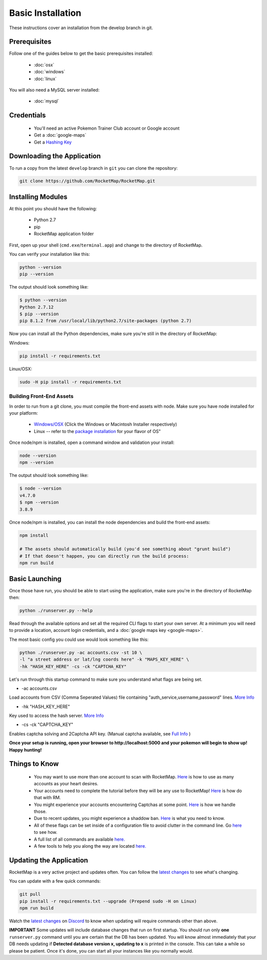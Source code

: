 Basic Installation
##################

These instructions cover an installation from the develop branch in git.

Prerequisites
*************

Follow one of the guides below to get the basic prerequisites installed:

 * :doc:`osx`
 * :doc:`windows`
 * :doc:`linux`

You will also need a MySQL server installed:

 * :doc:`mysql`

Credentials
***********

 * You'll need an active Pokemon Trainer Club account or Google account
 * Get a :doc:`google-maps`
 * Get a `Hashing Key <https://rocketmap.readthedocs.io/en/develop/first-run/hashing.html>`_

Downloading the Application
***************************

To run a copy from the latest ``develop`` branch in ``git`` you can clone the repository:

.. code-block:: bash

  git clone https://github.com/RocketMap/RocketMap.git

Installing Modules
******************

At this point you should have the following:

 * Python 2.7
 * pip
 * RocketMap application folder

First, open up your shell (``cmd.exe``/``terminal.app``) and change to the directory of RocketMap.

You can verify your installation like this:

.. code-block:: bash

  python --version
  pip --version

The output should look something like:

.. code-block:: bash

  $ python --version
  Python 2.7.12
  $ pip --version
  pip 8.1.2 from /usr/local/lib/python2.7/site-packages (python 2.7)

Now you can install all the Python dependencies, make sure you're still in the directory of RocketMap:

Windows:

.. code-block:: bash

  pip install -r requirements.txt

Linux/OSX:

.. code-block:: bash

  sudo -H pip install -r requirements.txt

Building Front-End Assets
===========================

In order to run from a git clone, you must compile the front-end assets with node. Make sure you have node installed for your platform:

 * `Windows/OSX <https://nodejs.org/en/download/>`_ (Click the Windows or Macintosh Installer respectively)
 * Linux -- refer to the `package installation <https://nodejs.org/en/download/package-manager/>`_ for your flavor of OS"

Once node/npm is installed, open a command window and validation your install:

.. code-block:: bash

  node --version
  npm --version

The output should look something like:

.. code-block:: bash

  $ node --version
  v4.7.0
  $ npm --version
  3.8.9

Once node/npm is installed, you can install the node dependencies and build the front-end assets:

.. code-block:: bash

  npm install

  # The assets should automatically build (you'd see something about "grunt build")
  # If that doesn't happen, you can directly run the build process:
  npm run build


Basic Launching
***************

Once those have run, you should be able to start using the application, make sure you're in the directory of RocketMap then:

.. code-block:: bash

  python ./runserver.py --help

Read through the available options and set all the required CLI flags to start your own server. At a minimum you will need to provide a location, account login credentials, and a :doc:`google maps key <google-maps>`.

The most basic config you could use would look something like this:

.. code-block:: bash

 python ./runserver.py -ac accounts.csv -st 10 \
 -l "a street address or lat/lng coords here" -k "MAPS_KEY_HERE" \
 -hk "HASH_KEY_HERE" -cs -ck "CAPTCHA_KEY"

Let's run through this startup command to make sure you understand what flags are being set.

* -ac accounts.csv
Load accounts from CSV (Comma Seperated Values) file containing "auth_service,username,password" lines. `More Info <http://rocketmap.readthedocs.io/en/develop/first-run/multi-account.html>`_


* -hk "HASH_KEY_HERE"
Key used to access the hash server. `More Info <http://rocketmap.readthedocs.io/en/develop/first-run/hashing.html>`_

* -cs -ck "CAPTCHA_KEY"
Enables captcha solving and 2Captcha API key. (Manual captcha available, see `Full Info <http://rocketmap.readthedocs.io/en/develop/first-run/captchas.html>`_ )

**Once your setup is running, open your browser to http://localhost:5000 and your pokemon will begin to show up! Happy hunting!**

Things to Know
**************

 * You may want to use more than one account to scan with RocketMap. `Here <https://rocketmap.readthedocs.io/en/develop/first-run/multi-account.html>`_ is how to use as many accounts as your heart desires.
 * Your accounts need to complete the tutorial before they will be any use to RocketMap! `Here <https://rocketmap.readthedocs.io/en/develop/first-run/tutorial.html>`_ is how do that with RM.
 * You might experience your accounts encountering Captchas at some point. `Here <https://rocketmap.readthedocs.io/en/develop/first-run/captchas.html>`_ is how we handle those.
 * Due to recent updates, you might experience a shaddow ban. `Here <https://rocketmap.readthedocs.io/en/develop/first-run/Blinding.html>`_ is what you need to know.
 * All of these flags can be set inside of a configuration file to avoid clutter in the command line. Go `here <http://rocketmap.readthedocs.io/en/develop/first-run/configuration-files.html>`_ to see how.
 * A full list of all commands are available `here. <https://rocketmap.readthedocs.io/en/develop/first-run/commandline.html>`_
 * A few tools to help you along the way are located `here. <https://rocketmap.readthedocs.io/en/develop/extras/Community-Tools.html>`_


Updating the Application
************************

RocketMap is a very active project and updates often. You can follow the `latest changes <https://github.com/RocketMap/RocketMap/commits/develop>`_ to see what's changing.

You can update with a few quick commands:

.. code-block:: bash

  git pull
  pip install -r requirements.txt --upgrade (Prepend sudo -H on Linux)
  npm run build

Watch the `latest changes <https://github.com/RocketMap/RocketMap/commits/develop>`_ on `Discord <https://discord.gg/RocketMap>`_ to know when updating will require commands other than above.

**IMPORTANT** Some updates will include database changes that run on first startup. You should run only **one** ``runserver.py`` command until you are certain that the DB has been updated. You will know almost immediately that your DB needs updating if **Detected database version x, updating to x** is printed in the console. This can take a while so please be patient. Once it's done, you can start all your instances like you normally would.
